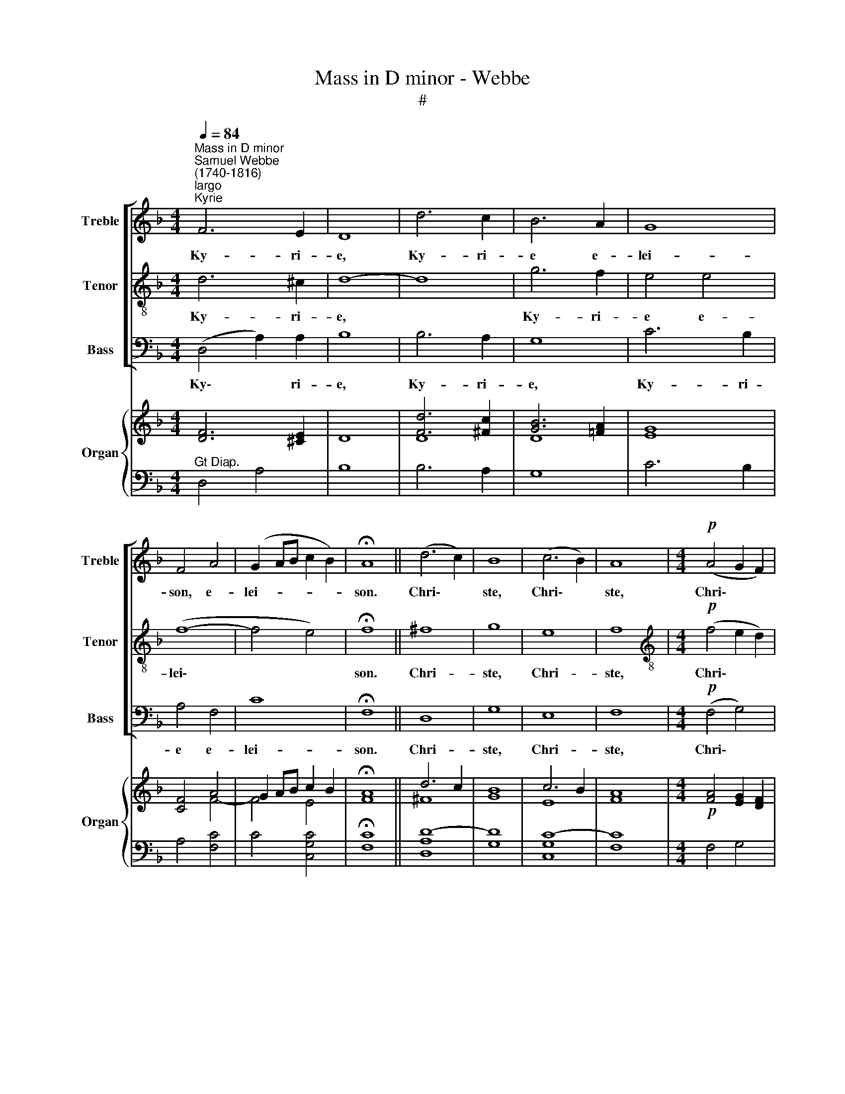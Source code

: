 X:1
T:Mass in D minor - Webbe
T:#
%%score [ 1 2 3 ] { ( 4 5 ) | ( 6 7 ) }
L:1/8
Q:1/4=84
M:4/4
K:F
V:1 treble nm="Treble" snm="Treble"
V:2 treble-8 nm="Tenor" snm="Tenor"
V:3 bass nm="Bass" snm="Bass"
V:4 treble nm="Organ" snm="Organ"
V:5 treble 
V:6 bass 
V:7 bass 
V:1
"^Mass in D minor""^Samuel Webbe\n(1740-1816)""^largo""^Kyrie" F6 E2 | D8 | d6 c2 | B6 A2 | G8 | %5
w: Ky- ri-|e,|Ky- ri-|e e-|lei-|
 F4 A4 | (G2 AB c2 B2) | !fermata!A8 || (d6 c2) | B8 | (c6 B2) | A8 |[M:4/4]!p! (A4 G2 F2) | %13
w: son, e-|lei- * * * *|son.|Chri\- *|ste,|Chri\- *|ste,|Chri\- * *|
 E4 A4 | (G4 F4) | !fermata!E8 ||!mf! F6 E2 | D8 | d6 c2 | B6 A2 | G8 | F4 A4 | (G2 AB c2 B2) | %23
w: te e-|lei\- *|son.|Ky- ri-|e,|Ky- ri-|e e-|lei-|son, e-|lei- * * * *|
 !fermata!A8 |][Q:1/4=108]"^moderato""^Gloria"[Q:1/4=108][Q:1/4=108][Q:1/4=108] z8 | z8 | %26
w: son.|||
 z4 (A2 G2) | F2 D2 G4- | G2 C2 F4- | F2 E2 D4 | ^C2 E2 (A4- | A4 G4- | G4) F4 | E8 | D8 || z4 d4 | %36
w: in *|ter- ra pax|* ho- mi\-|* ni- bus|bo- nae vo\-||* lun-|ta-|tis.|Lau-|
 (Td2 c2) (Tc2 B2) | A4 f2 f2 | (Tf2 e2) Te2 d2 | ^c4 c2 c2 | d6 ^c2 | d2 G2 A2 B2 | F4 TE4 | D8 || %44
w: da\- * mus *|te, be- ne-|di\- * ci- mus|te, a- do-|ra- mus|te, glo- ri- fi-|ca- mus|te.|
 (F2 G2) A2 B2 | c4 B2 A2 | B8 | A8 | G4 G4 | F4 F4 | B8- | B4 A2 A2 | (A8 | TG8 | F8 || z8 | z8 | %57
w: Gra\- * ti- as|a- gi- mus|ti-|bi|pro- pter|ma- gnam|glo\-|* ri- am|tu\-||am.|||
 z8 | z8 | z4 c2 B2 | A4 F4 | f4 =B2 B2 | c3 c !fermata!c4 || c4 c2 c2 | =B4 B4 | A6 =B2 | %66
w: ||De- us|Pa- ter,|Pa- ter o-|mni- po- tens.|Do- mi- ne|Fi- li|u- ni-|
 A3 ^G G4 | A8 | ^G4) A4 | (=B4 A4) | ^G8 || z8 | z8 | d4 d2 c2 | =B4 B4 | c4 c4 | A4 A4 | d4 ^c4 | %78
w: ge- ni- te,|Je\-|* su|Chri\- *|ste.|||Do- mi- ne|De- us,|A- gnus|De- i,|A- gnus|
 d2 G2 A2 B2 | (F4 TE4) | D8 || z8 | z8 | z8 | z2 ^c2 c2 c2 | d4 A4 | B6 B2 | B4 A4 | G8 | F8 || %90
w: De- i, Fi- lius|Pa\- *|tris.||||pec- ca- ta|mun- di,|mi- se-|re- re|no-|bis.|
 z8 | z8 | z8 | z2 ^c2 c2 c2 | d4 A4 | B3 B B4 | B2 (cB) A2 A2 | G4 G4 | F4 F4 || z4 A4 | %100
w: |||pec- ca- ta|mun- di,|su- sci- pe|de- pre\- * ca- ti-|o- nem|no- stram.|Qui|
 (D2 E2) F2 G2 | A4 A4 | z2 ^c2 c2 c2 | d4 A4 | B6 B2 | A4 (A2 G2) | (F4 TE4) | !fermata!D8 || %108
w: se\- * des ad|dex- tram,|ad dex- tram|Pa- tris,|mi- se-|re- re *|no\- *|bis.|
 d3 d d2 d2 | e4 f4 | B8 | A8 || z4 c4 | f4 (e2 d2) | (c4 T=B3) c | c8 || z4 (C2 ^C2) | %117
w: Quo- ni- am tu|so- lus|san-|ctus,|tu|so- lus *|Do\- * mi-|nus,|tu *|
 (D2 E2) F2 G2 | A3 A A4 | ^c4 c4 | d4 !fermata!^c4 || z4!f! ^c4 | d4 =c4 | B3 B B2 B2 | %124
w: so\- * lus al-|tis- si- mus,|Je- su|Chri- ste,|cum|san- cto|Spi- ri- tu in|
 B2 BA G2 F2 | E4 !fermata!E2 ^c2 | d2 ^c2 d2 e2 | f4 d4 | (d4 T^c4) | d16 |] %130
w: glo- ri- a De- i|Pa- tris, in|glo- ria De- i|Pa- tris.|A\- *|men.|
"^Credo""^moderato" F8 | E8 | z2 D2 F2 B2 | B4 A2 A2 | A4 G4 | G4 F2 F2 | (F4 E4) | F8 | z8 | %139
w: Pa-|trem|o- mni- po-|ten- tem, fa-|cto- rem|cae- li et|ter\- *|rae,||
 E2 E2 A4- | A4 G2 G2 | G3 F E4 | F4 B4 | A6 B2 | (F4 TE3) D | D8 || d2 d2 d2 e2 | f3 F F4 | %148
w: vi- si- bi\-|* li- um|o- mni- um|et in-|vi- si-|bi\- * li-|um.|Et in u- num|Do- mi- num|
 c4 c4 | A4 A4 | d4 d2 d2 | d4 c4 | (=B2 e4) d2 | c3 =B A4 | A2 A2 A2 A2 | A4 G4 | F2 F2 F2 FF | %157
w: Je- sum|Chri- stum,|Fi- li- um|De- i|u\- * ni-|ge- ni- tum,|et ex Pa- tre|na- tum|an- te o- mni- a|
 F3 E E4 | z8 | z8 | (B2 c2) d2 e2 | f3 A A4 | B4 A4 | G4 A2 A2 | B4 A4 | d4 c4 | =B2 B2 B2 B2 | %167
w: sae- cu- la.|||Lu\- * men de|lu- mi- ne,|De- um|ve- rum de|De- o|ve- ro.|Ge- ni- tum non|
 c4 c4 | _B2 B2 c2 B2 | A4 A4 | d4 ^c4 | d2 G2 A2 BB | F4 E4 | D8 || z8 | z8 | z4 z2!p! F2 | %177
w: fa- ctum,|con- sub- stan- ti-|a- lem|Pa- tri:|per quem o- mni- a|fa- cta|sunt.|||et|
 (F4 G4 | A4) A4 | (B2 A2) G2 F2 | F4 E4 | z8 | z4!f! d4 | B4 G2 G2 | c4 c2 c2 | A4 !fermata!F4 || %186
w: pro\- *|* pter|no\- * stram sa-|lu- tem||de-|scen- dit, de-|scen- dit de|cae- lis.|
 z8 | z8 | z8 | z8 | z4 c2 B2 | A4 F2 F2 | f4 =B4 | c3 c c2 _B2 | (A4 G4 | F2 B2) (c2 d2) | A4 G4 | %197
w: ||||ex Ma-|ri- a, Ma-|ri- a|Vir- gi- ne: et|ho- *|* * mo *|fa- ctus|
 !fermata!F8 ||"^Solo ad lib."[Q:1/4=64][Q:1/4=64] A3 A d2 D2 | D>D FD A2 AA | c>B Ad (d>B) G2 | %201
w: est.|Cru- ci- fi- xus|e- ti- am pro no- bis sub|Pon- ti- o Pi- la\- * to:|
 EAAG F>E !fermata!D2 ||"^a tempo" z2!f! D2 D2 D2 | E4 E4 | F4 F2 F2 | G4 G2 G2 | A4 A2 A2 | %207
w: pas- sus et se- pul- tus est.|Et re- sur-|re- xit|ter- ti- a|di- e, se-|cun- dum scri-|
 A2 G2 B2 A2 | (G2 f2) e2 d2 | ^c4 c4 | d4 ^c2 c2 | (d2 G2) A2 B2 | (F4 TE4) | D8 || z8 | z8 | %216
w: ptu- ras. Et a-|scen\- * dit in|cae- lum:|se- det ad|dex\- * te- ram|Pa\- *|tris.|||
 z4 z2 A2 | B3 A B2 c2 | A3 A !fermata!A4 | A6 G2 | B4 A4 | c4 B2 A2 | A3 G G4 | B6 B2 | A4 A4 | %225
w: ven-|tu- rus est cum|glo- ri- a,|ju- di-|ca- re|vi- vos et|mor- tu- os:|cu- jus|re- gni|
 z2 B2 A2 B2 | (F4 TE4) | !fermata!D8 || z4 F2 F2 | F3 F F4 | B4 B4 | B3 A A4 | z4 d4 | %233
w: non e- rit|fi\- *|nis.|Et in|Spi- ri- tum|san- ctum,|Do- mi- num|et|
 (=B2 cd c2 de | f4) =B2 B2 | c8 | c8 | z8 | z8 | z8 | z4 z2!f! G2 | A2 A2 A2 A2 | A4 A2 A2 | %243
w: vi\- * * * * *|* vi- fi-|can-|tem.||||ex|Pa- tre, Fi- li-|o- que pro-|
 (G6 F2) | E4 E2 E2 | F4 E2 E2 | F3 E E4 | A2 A2 A2 G2 | F4 E2!p! E2 | F4 E4- | E4 A2 G2 | F8 | %252
w: ce\- *|dit. Qui cum|Pa- tre et|Fi- li- o|si- mul a- do-|ra- tur et|con\- glo\-|* ri- fi-|ca-|
 E4!f! ^c2 c2 | d4 ^c4 | (d2 G2) A2 B2 | (F4 TE4) | D8 || z2 d2 d2 e2 | f4 F4 | c4 c2 c2 | %260
w: tur: qui lo-|cu- tus|est * per Pro-|phe\- *|tas.|Et u- nam|san- ctam,|san- ctam ca-|
 A3 A A2 A2 | d4 d4 | (d4 c4 | =B2) e2 e2 d2 | c3 =B A4 || z8 | z8 | z8 | z8 | z8 | z4 c2 B2 | %271
w: tho- li- cam et|a- po-|sto\- *|* li- cam Ec-|cle- si- am.||||||in re-|
 A2 c2 A2 F2 | f4 =B4 | c4 !fermata!c4 || z4 c2 _B2 | A2 A2 d2 c2 | B2 A2 G2 F2 | E4 F4 | %278
w: mis- si- o- nem|pec- ca-|to- rum.|Et ex-|pe- cto re- sur-|re- cti- o- nem|mor- tu-|
 F4 !fermata!E2 ^c2 | d4 ^c2 c2 | (d2 G2) (A2 B2) | (F4 TE3) D | !fermata!D8 ||[M:4/2] B16 | A16 |] %285
w: o- rum, et|vi- tam ven-|tu\- * ri *|sae\- * cu-|li.|A-|men.|
[M:4/4]"^Sanctus & Benedictus""^larghetto" D4 F4 | A4 =B4 | c8 | c8 | d4 d2 d2 | e4 e4 | f6 F2 | %292
w: San- ctus,|San- ctus,|San-|ctus,|Do- mi- nus|De- us|Sa- ba-|
 F8 || c4 c2 B2 | A4 A4 | B4 B2 A2 | G4 G4 | (A8 | d4) c2 c2 | B8 | A4 z2 A2 | d2 ^c2 z2 cc | %302
w: oth.|Ple- ni sunt|cae- li,|cae- li et|ter- ra|glo\-|* ri- a|tu-|a. Ho-|san- na in ex-|
 d2 ^c2 z2!f! d2 | dABA G2 B2 | z2 gf e2 ^c2 | z2 ^c2 d2 c2 | d4 d4 | (d4 T^c4) | d8 || %309
w: cel- sis, Ho-|san- na in ex- cel- sis,|in ex- cel- sis,|Ho- san- na|in ex-|cel\- *|sis.|
[M:3/2][Q:1/4=160] z12 | z12 | z12 |[M:3/2][Q:1/4=160][Q:1/4=160][Q:1/4=160][Q:1/4=160] z12 | z12 | %314
w: |||||
 z12 | z12 | z4 z4 z2!f![Q:1/4=108] A2 ||[M:4/4] d2 ^c2 z2 cc | d2 ^c2 z2!f! d2 | %319
w: ||Ho-|san- na in ex-|cel- sis, Ho-|
[M:4/4][Q:1/4=72][Q:1/4=72][Q:1/4=72][Q:1/4=72] dABA G2 B2 | z2 gf e2 ^c2 | z2 ^c2 d2 c2 | d4 d4 | %323
w: san- na in ex- cel- sis,|in ex- cel- sis,|Ho- san- na|in ex-|
 (d4 T^c4) | d8 |][Q:1/4=56]"^Agnus Dei""^largo"[Q:1/4=56][Q:1/4=56][Q:1/4=56] z8 | z8 | z8 | z8 | %329
w: cel\- *|sis.|||||
 z8 |"^Tutti" z4!p! A2 G2 | F4 (E2 FG) | (F4 TE4) | D8 || z8 | z8 | z8 | z8 | z8 | %339
w: |mi- se-|re- re * *|no\- *|bis.||||||
 z4!p!"^Tutti" A2 G2 | F4 (E2 FG) | (F4 TE4) | D8 ||"^Solo" z4!mf! A2 A2 | d4 D2 G2 | %345
w: mi- se-|re- re * *|no\- *|bis.|A- gnus|De- i, qui|
 E2 C2 (F2 GA) | (B2 c2) (d2 e2) | f4 F4 |"^Tutti" z4!p! A2 G2 | F4 (E2 FG) | (F4 TE4) | D8 |] %352
w: tol- lis pec\- * *|ca\- * ta *|mun- di,|do- na|no- bis * *|pa\- *|cem.|
V:2
 d6 ^c2 | d8- | d8 | g6 f2 | e4 e4 | (f8- | f4 e4) | !fermata!f8 || ^f8 | g8 | e8 | f8 | %12
w: Ky- ri-|e,||Ky- ri-|e e-|lei\-||son.|Chri-|ste,|Chri-|ste,|
[M:4/4][K:treble-8]!p! (f4 e2 d2) | ^c4 f4 | (e4 d4) | !fermata!^c8 ||!mf! d6 ^c2 | d8- | d8 | %19
w: Chri\- * *|ste e-|lei\- *|son.|Ky- ri-|e,||
 g6 f2 | e4 e4 | (f8- | f4 e4) | !fermata!f8 |] z8 | z8 | z4 ^c4 | d4 (=c2 B2) | A6 A2 | B2 B2 B4 | %30
w: Ky- ri-|e e-|lei\-||son.|||in|ter- ra *|pax ho-|mi- ni- bus|
 A6 ^c2 | (d6 ed | ^c2) A2 (d4- | d4 ^c4) | d8 || z8 | z8 | z8 | z8 | z4 a2 g2 | %40
w: bo- nae|vo\- * *|* lun- ta\-||tis.|||||a- do-|
 (Tg2 f2) (Tf2 e2) | d2 d2 d2 d2 | d4 T^c4 | d8 || z8 | (c2 d2) e2 f2 | g4 f2 e2 | f4 f4 | e4 e4 | %49
w: ra\- * mus *|te, glo- ri- fi-|ca- mus|te.||Gra\- * ti- as|a- gi- mus|ti- bi|pro- pter|
 f4 f4 | (f2 e2 f2 d2 | e4) f2 f2 | (f8 | Te8 | f8 || A4 A2 A2 | B4 B4 | c6 c2 | d4 d4 | e4 e4 | %60
w: ma- gnam|glo\- * * *|* ri- am|tu\-||am.|Do- mi- ne|De- us,|Rex cae-|le- stis,|De- us|
 f8- | f4 f2 f2 | e3 e !fermata!e4 || z8 | e4 e2 e2 | f2 e2 f2 d2 | e3 e e4 | c8 | %68
w: Pa\-|* ter o-|mni- po- tens.||Do- mi- ne|Fi- li u- ni-|ge- ni- te,|Je\-|
 =B2 cd) (c2 de) | (d4 c4) | =B8 || e4 e2 d2 | ^c4 c4 | d8- | d4 d4 | c4 e4 | f2 c2 f4- | f4 e4 | %78
w: * * * su * *|Chri\- *|ste.|Do- mi- ne|De- us,|A\-|* gnus,|A- gnus|De- i, A\-|* gnus|
 d2 d2 d2 d2 | (d4 T^c4) | d8 || z8 | z8 | z8 | z2 e2 e2 e2 | f4 f4 | d6 (ef) | g4 f4 | (f4 e4) | %89
w: De- i, Fi- lius|Pa\- *|tris.||||pec- ca- ta|mun- di,|mi- se\- *|re- re|no\- *|
 f8 || z8 | z8 | z8 | z2 e2 e2 e2 | f4 f4 | d3 d d4 | c2 e2 f2 f2 | f4 e4 | f4 f4 || z4 A4 | %100
w: bis.||||pec- ca- ta|mun- di,|su- sci- pe|de- pre- ca- ti-|o- nem|no- stram.|Qui|
 (d2 e2) f2 g2 | a4 a4 | z2 e2 e2 e2 | f4 f4 | d6 d2 | ^c4 (d2 e2) | (d4 T^c4) | !fermata!d8 || %108
w: se\- * des ad|dex- tram,|ad dex- tram|Pa- tris,|mi- se-|re- re *|no\- *|bis.|
 f3 f f2 f2 | g4 f4 | (f4 Te4) | f8 || z4 c4 | d4 (g2 f2) | (e4 Td3) e | e8 || z4 (c2 ^c2) | %117
w: Quo- ni- am tu|so- lus|san\- *|ctus,|tu|so- lus *|Do\- * mi-|nus,|tu *|
 (d2 e2) f2 g2 | a3 a a4 | a4 g4 | f4 !fermata!e4 || z4!f! e4 | ^f4 f4 | g3 g g2 d2 | g2 gf e2 d2 | %125
w: so\- * lus al-|tis- si- mus,|Je- su|Chri- ste,|cum|san- cto|Spi- ri- tu in|glo- ri- a De- i|
 ^c4 !fermata!c2 e2 | d2 e2 f2 ^c2 | d4 f4 | e8 | d16 |] d8 | ^c8 | d4 d2 d2 | =c4 c2 c2 | B4 B4 | %135
w: Pa- tris, in|glo- ria De- i|Pa- tris.|A-|men.|Pa-|trem|o- mni- po-|ten- tem, fa-|cto- rem|
 c4 c2 d2 | c8 | A8 | A2 A2 d4- | d4 c2 c2 | B6 B2 | A4 ^c2 A2 | (d6 ed | ^c4) d4 | (d4 T^c3) d | %145
w: cae- li et|ter-|rae,|vi- si- bi\-|* li- um|o- mni-|um et in-|vi\- * *|* si-|bi\- * li-|
 d8 || z8 | z8 | z8 | z8 | z8 | z8 | z8 | z8 | f2 f2 f2 f2 | f4 e4 | d2 d2 d2 dd | d3 ^c c4 | %158
w: um.|||||||||et ex Pa- tre|na- tum|an- te o- mni- a|sae- cu- la,.|
 d4 d2 e2 | f4 f4 | g4 g2 g2 | a3 f f4 | f4 f4 | f4 f2 f2 | f4 f4 | f4 f4 | f2 f2 g2 f2 | e4 e4 | %168
w: De- um de|De- o,|Lu- men de|lu- mi- ne,|De- um|ve- rum de|De- o|ve- ro.|Ge- ni- tum non|fa- ctum,|
 g2 g2 g2 g2 | f4 f4 | f4 e4 | d2 d2 d2 dd | d4 ^c4 | d8 || z8 | z8 | z4 z2!p! ^c2 | (d4 e4 | %178
w: con- sub- stan- ti-|a- lem|Pa- tri:|per quem o- mni- a|fa- cta|sunt.|||et|pro\- *|
 f4) f4 | (g2 f2) e2 d2 | d4 ^c4 | z8 | z8 | z4!f! g4 | e4 c2 e2 | f4 !fermata!f4 || z2 A2 A2 A2 | %187
w: * pter|no\- * stram sa-|lu- tem|||de-|scen- dit de|cae- lis.|Et in- car-|
 B3 B B2 B2 | c4 c2 c2 | d4 d4 | e6 e2 | f8- | f4 f4 | e3 e e2 e2 | (f4 e4 | f4) f4 | f4 e4 | %197
w: na- tus est de|Spi- ri- tu|san- cto|ex Ma-|ri\-|* a|Vir- gi- ne: et|ho\- *|* mo|fa- ctus|
 !fermata!f8 || z8 | z8 | z8 | z8 || z2!f! d2 d2 d2 | d4 ^c4 | d4 d2 d2 | e4 e2 e2 | f4 f2 f2 | %207
w: est.|||||Et re- sur-|re- xit|ter- ti- a|di- e, se-|cun- dum scri-|
 d2 d2 d2 d2 | d4 d2 d2 | e4 e4 | f4 e2 e2 | d4 d2 d2 | (d4 T^c4) | d8 || z4 f4 | f3 (e/d/) c2 B2 | %216
w: ptu- ras. Et a-|scen- dit in|cae- lum:|se- det ad|dex- te- ram|Pa\- *|tris.|Et|i- te\- * rum ven-|
 A3 G F2 f2 | d3 c d2 e2 | f3 f !fermata!f4 | f6 e2 | g4 f4 | f4 f2 f2 | f3 e e4 | g6 g2 | f4 d4 | %225
w: tu- rus est, ven-|tu- rus est cum|glo- ri- a,|ju- di-|ca- re|vi- vos et|mor- tu- os:|cu- jus|re- gni|
 z2 d2 d2 d2 | (d4 T^c4) | !fermata!d8 || z4 d2 d2 | f3 c c4 | d4 e4 | f3 f f4 | z4 f4 | (d4 e4 | %234
w: non e- rit|fi\- *|nis.|Et in|Spi- ri- tum|san- ctum,|Do- mi- num|et|vi\- *|
 d4) g2 f2 | e8 | c8 |!f! d6 d2 | e4 e4 | f6 f2 | g4 e2 e2 | f2 f2 f2 f2 | f4 f2 f2 | (e6 d2) | %244
w: * vi- fi-|can-|tem.|Qui ex|Pa- tre,|Fi- li-|o- que, ex|Pa- tre, Fi- li-|o- que pro-|ce\- *|
 ^c4 c2 c2 | d4 ^c2 c2 | d3 ^c c4 | f2 f2 f2 e2 | d4 ^c2!p! c2 | d4 ^c4- | c4 f2 e2 | d8 | %252
w: dit. Qui cum|Pa- tre et|Fi- li- o|si- mul a- do-|ra- tur et|con\- glo\-|* ri- fi-|ca-|
 ^c4!f! e2 e2 | f4 e4 | d4 d2 d2 | (d4 T^c4) | d8 || z8 | z8 | z8 | z8 | z8 | z8 | z8 | z8 || %265
w: tur: qui lo-|cu- tus|est per Pro-|phe\- *|tas.|||||||||
 z4 A4 | A3 A A4 | B4 B2 B2 | c8 | d8 | e2 e2 e2 e2 | f8- | f2 F2 F2 f2 | e4 !fermata!e4 || %274
w: Con-|fi- te- or|u- nam ba-|pti-|sma|in re- mis- si-|o\-|* nem pec- ca-|to- rum.|
 z4 e2 e2 | f2 f2 ^f2 f2 | g2 =f2 e2 d2 | ^c4 d4 | d4 !fermata!^c2 e2 | f4 e2 e2 | d4 d4 | %281
w: Et ex-|pe- cto re- sur-|re- cti- o- nem|mor- tu-|o- rum, et|vi- tam ven-|tu- ri|
 (d4 T^c3) d | !fermata!d8 ||[M:4/2] (d8 g8- | g4 ^f2 e2) f8 |][M:4/4][K:treble-8] d4 d4 | f4 f4 | %287
w: sae\- * cu-|li.|A\- *|* * * men.|San- ctus,|San- ctus,|
 e8 | e8 | d4 d2 f2 | g4 g4 | a6 f2 | f8 || z8 | f4 f2 _e2 | d4 g2 f2 | =e4 e4 | f8- | f4 f2 f2 | %299
w: San-|ctus,|Do- mi- nus|De- us|Sa- ba-|oth.||Ple- ni sunt|cae- li et|ter- ra|glo\-|* ri- a|
 (f4 Te4) | f4 z2 f2 | f2 e2 z2 ee | f2 e2 z4 | z4 z2!f! g2 | gded ^c2 A2 | z2 e2 f2 e2 | d4 e4 | %307
w: tu\- *|a. Ho-|san- na in ex-|cel- sis,|Ho-|san- na in ex- cel- sis,|Ho- san- na|in ex-|
 (f4 Te4) | d8 ||[M:3/2] z12 | z4!p! c4 f4 | f4 e8 |[M:3/2][K:treble-8] f8 (f2 _e2) | d4 d4 c4 | %314
w: cel\- *|sis.||Be- ne-|di- ctus|be- ne\- *|di- ctus qui|
 d4 d4 d4 | d6 d2 Te4 | f3 f f4 z2!f! f2 ||[M:4/4] f2 e2 z2 ee | f2 e2 z4 | %319
w: ve- nit in|no- mi- ne|Do- mi- ni. Ho-|san- na in ex-|cel- sis,|
[M:4/4][K:treble-8] z4 z2!f! g2 | gded ^c2 A2 | z2 e2 f2 e2 | d4 e4 | (f4 Te4) | d8 |] z8 | z8 | %327
w: Ho-|san- na in ex- cel- sis,|Ho- san- na|in ex-|cel\- *|sis.|||
 z8 | z8 | z8 |"^Tutti" z4!p! f2 e2 | d4 d4 | (d4 ^c4) | d8 ||"^Solo" z4!mf! =c2 c2 | f4 d2 g2 | %336
w: |||mi- se-|re- re|no\- *|bis.|A- gnus|De- i, qui|
 e2 c2 f4 | f4 e4 | f4 f4 | z4!p!"^Tutti" f2 e2 | d4 d4 | (d4 T^c4) | d8 || z8 | z8 | z8 | z8 | %347
w: tol- lis pec-|ca- ta|mun- di,|mi- se-|re- re|no\- *|bis.|||||
 z8 |"^Tutti" z4!p! f2 e2 | d4 d4 | (d4 T^c4) | d8 |] %352
w: |do- na|no- bis|pa\- *|cem.|
V:3
 (D,4 A,2) A,2 | B,8 | B,6 A,2 | G,8 | C6 B,2 | A,4 F,4 | C8 | !fermata!F,8 || D,8 | G,8 | E,8 | %11
w: Ky\- * ri-|e,|Ky- ri-|e,|Ky- ri-|e e-|lei-|son.|Chri-|ste,|Chri-|
 F,8 |[M:4/4]!p! (F,4 G,4) | A,4 A,4 | A,8 | !fermata!A,,8 ||!mf! (D,4 A,2) A,2 | B,8 | B,6 A,2 | %19
w: ste,|Chri\- *|ste e-|lei-|son.|Ky\- * ri-|e,|Ky- ri-|
 G,8 | C6 B,2 | A,4 F,4 | C8 | !fermata!F,8 |] z4 D,2 C,2 | B,,4 B,,4 | A,,4 A,,4 | D,4 E,4 | %28
w: e,|Ky- ri-|e e-|lei-|son.|Et in|ter- ra|pax, in|ter- ra|
 F,6 F,2 | G,2 G,2 G,4 | A,6 A,2 | B,8 | A,8 | [A,,A,]8 | D,8 || z4 D,4 | E,4 E,4 | F,4 F,2 F,2 | %38
w: pax ho-|mi- ni- bus|bo- nae|vo-|lun-|ta-|tis.|Lau-|da- mus|te, be- ne-|
 G,4 G,2 G,2 | A,4 A,2 A,2 | D4 A,4 | B,2 B,2 A,2 G,2 | A,4 A,4 | D,8 || z8 | z8 | z8 | %47
w: di- ci- mus|te, a- do-|ra- mus|te, glo- ri- fi-|ca- mus|te.||||
 (F,2 G,2 A,2 B,2 | C4) C4 | (D2 C2) (B,2 A,2) | G,8- | G,4 F,2 F,2 | (C8 | C,8 | F,8 || %55
w: pro\- * * *|* pter|ma\- * gnam *|glo\-|* ri- am|tu\-||am.|
 F,4 F,2 F,2 | G,4 G,4 | A,6 A,2 | B,4 B,4 | C4 C4 | F,4 A,4 | D,4 D,2 D,2 | C,3 C, !fermata!C,4 || %63
w: Do- mi- ne|De- us,|Rex cae-|le- stis,|De- us|Pa- ter,|Pa- ter o-|mni- po- tens.|
 z8 | z8 | z8 | z8 | A,,2 =B,,2 C,2 D,2 | E,4) E,4 | E,8 | E,8 || z8 | A,4 A,2 G,2 | ^F,4 F,4 | %74
w: ||||Je\- * * *|* su|Chri-|ste.||Do- mi- ne|De- us,|
 G,4 G,2 =F,2 | E,2 E,2 C,2 C,2 | F,4 F,4 | D,4 A,4 | B,2 B,2 A,2 G,2 | A,8 | D,8 || z4 A,4 | %82
w: Do- mi- ne|De- us, A- gnus|De- i,|A- gnus|De- i, Fi- lius|Pa-|tris.|Qui|
 (D,2 E,2) F,2 G,2 | A,4 A,4 | z2 A,2 A,2 A,2 | D4 D4 | z4 G,2 F,2 | E,4 F,4 | C,8 | F,8 || %90
w: tol\- * lis pec-|ca- ta,|pec- ca- ta|mun- di,|mi- se-|re- re|no-|bis.|
 z4 A,4 | (D,2 E,2) F,2 G,2 | A,4 A,4 | z2 A,2 A,2 A,2 | D4 D4 | z4 G,2 G,F, | E,2 C,2 F,2 D,2 | %97
w: Qui|tol\- * lis pec-|ca- ta,|pec- ca- ta|mun- di,|su- sci- pe|de- pre- ca- ti-|
 B,,4 C,4 | F,4 F,4 || z4 A,4 | (D,2 E,2) F,2 G,2 | A,4 A,4 | z2 A,2 A,2 A,2 | D4 D4 | z4 G,2 G,2 | %105
w: o- nem|no- stram.|Qui|se\- * des ad|dex- tram,|ad dex- tram|Pa- tris,|mi- se-|
 G,4 (F,2 G,2) | A,8 | !fermata!D,8 || B,,3 B,, B,,2 B,2 | B,4 A,4 | G,8 | F,8 || z4 E,4 | %113
w: re- re *|no-|bis.|Quo- ni- am tu|so- lus|san-|ctus,|tu|
 D,4 (E,2 F,2) | G,6 G,2 | C,8 || z4 (C,2 ^C,2) | (D,2 E,2) F,2 G,2 | A,3 A, A,4 | A,4 A,4 | %120
w: so- lus *|Do- mi-|nus,|tu *|so\- * lus al-|tis- si- mus,|Je- su|
 A,4 !fermata!A,,4 || z4!f! A,4 | D,4 D,4 | G,3 G, G,2 G,2 | G,2 G,G, G,2 G,2 | %125
w: Chri- ste,|cum|san- cto|Spi- ri- tu in|glo- ri- a De- i|
 A,4 !fermata!A,,2 A,2 | F,2 E,2 D,2 A,2 | D4 D,4 | A,8 | D,16 |] D8 | A,8 | B,4 B,2 B,2 | %133
w: Pa- tris, in|glo- ria De- i|Pa- tris.|A-|men.|Pa-|trem|o- mni- po-|
 F,4 F,2 F,2 | G,4 G,4 | A,4 A,2 B,2 | (C4 C,4) | F,8 | z8 | z8 | z8 | z8 | D,2 D,2 G,4- | %143
w: ten- tem, fa-|cto- rem|cae- li et|ter\- *|rae,|||||et in- vi\-|
 G,4 (F,2 G,2) | A,6 A,2 | D,8 || z8 | z8 | z8 | z8 | z8 | z8 | z8 | z8 | %154
w: * si\- *|bi- li-|um.|||||||||
 F,2 (F,E,) (F,G,) (A,B,) | C4 C,4 | D,2 (D,^C,) (D,E,)F,G, | A,3 A,, A,,4 | B,4 B,2 B,2 | %159
w: et ex * Pa\- * tre *|na- tum|an- te * o\- * mni- a|sae- cu- la,.|De- um de|
 A,4 A,4 | G,4 G,2 G,2 | F,3 F, F,4 | D4 C4 | B,4 C2 C2 | D4 C4 | B,4 A,4 | G,2 G,2 G,2 G,2 | %167
w: De- o,|Lu- men de|lu- mi- ne,|De- um|ve- rum de|De- o|ve- ro.|Ge- ni- tum non|
 C4 C,4 | E,2 E,2 E,2 E,2 | F,4 F,4 | D,4 A,4 | B,2 B,2 A,2 G,G, | A,4 A,4 | D,8 || %174
w: fa- ctum,|con- sub- stan- ti-|a- lem|Pa- tri:|per quem o- mni- a|fa- cta|sunt.|
 z4!p! (D,2 C,2) | B,,2 B,,2 B,,4 | A,,3 A,, A,,2 A,,2 | A,,8- | A,,4 A,,4 | A,,4 A,,2 A,,2 | %180
w: Qui *|pro- pter nos|ho- mi- nes et|pro\-|* pter|no- stram sal-|
 A,,4 A,,4 | z4!f! A,4 | F,4 D,2 D,2 | G,4 G,4 | z4 C,4 | F,4 !fermata!F,4 || z2 F,2 F,2 F,2 | %187
w: lu- tem|de-|scen- dit de|cae- lis,|de|cae- lis.|Et in- car-|
 G,3 G, G,2 G,2 | A,4 A,2 A,2 | B,4 B,4 | C6 C2 | F,4 A,2 A,2 | D,4 D,4 | C,3 C, C,2 C,2 | %194
w: na- tus est de|Spi- ri- tu|san- cto|ex Ma-|ri- a, Ma-|ri- a|Vir- gi- ne: et|
 (F,4 C4 | D4) (C2 B,2) | C4 C4 | !fermata!F,8 || z8 | z8 | z8 | z8 || z2!f! D,2 D,2 D,2 | %203
w: ho\- *|* mo *|fa- ctus|est.|||||Et re- sur-|
 A,4 A,4 | D,4 D,2 D,2 | C,4 C,2 C,2 | F,4 F,2 F,2 | B,2 B,2 B,2 B,2 | B,4 B,2 B,2 | A,4 A,4 | %210
w: re- xit|ter- ti- a|di- e, se-|cun- dum scri-|ptu- ras. Et a-|scen- dit in|cae- lum:|
 D4 A,2 A,2 | B,4 A,2 G,2 | A,8 | D,8 || z8 | z8 | z8 | z4 z2 C2 | F,3 F, !fermata!F,4 | z8 | z8 | %221
w: se- det ad|dex- te- ram|Pa-|tris.||||cum|glo- ri- a,|||
 A,4 G,2 F,2 | C3 C, C,4 | z4 ^C,2 C,2 | D,4 F,4 | z2 G,2 F,2 G,2 | A,8 | !fermata!D,8 || %228
w: vi- vos et|mor- tu- os:|cu- jus|re- gni|non e- rit|fi-|nis.|
 z4 B,2 B,2 | A,3 A, A,4 | G,4 G,4 | F,3 F, F,4 | z4 D,4 | G,8- | G,4 G,2 G,2 | C8 | C,8 | z8 | %238
w: Et in|Spi- ri- tum|san- ctum,|Do- mi- num|et|vi\-|* vi- fi-|can-|tem.||
 z8 | z8 | z4 z2!f! C,2 | F,2 F,2 F,2 F,2 | D,4 D,2 D,2 | G,8 | A,4 A,2 A,2 | A,8- | A,8 | A,8 | %248
w: ||ex|Pa- tre, Fi- li-|o- que pro-|ce-|dit. Qui cum|Pa\-|||
 A,4 A,,2!p! A,,2 | A,,8- | A,,8 | A,,6 A,,2 | A,,4!f! A,2 A,2 | D4 A,4 | B,4 A,2 G,2 | A,8 | %256
w: * tre et|Fi\-||* li-|o: qui lo-|cu- tus|est per Pro-|phe-|
 D,8 || z8 | z8 | z8 | z8 | z8 | z8 | z8 | z8 || z4 F,4 | F,3 F, F,4 | G,4 G,2 G,2 | A,8 | B,8 | %270
w: tas.|||||||||Con-|fi- te- or|u- nam ba-|pti-|sma|
 C2 C2 C2 C2 | F,4 A,4 | D,4 D,4 | C,4 !fermata!C,4 || z4 C,2 C,2 | F,2 F,2 D,2 D,2 | %276
w: in re- mis- si-|o- nem|pec- ca-|to- rum.|Et ex-|pe- cto re- sur-|
 G,2 G,2 G,2 ^G,2 | A,4 ^G,4 | A,4 A,2 A,2 | D4 A,2 A,2 | B,4 (A,2 G,2) | A,6 A,2 | !fermata!D,8 || %283
w: re- cti- o- nem|mor- tu-|o- rum, et|vi- tam ven-|tu- ri *|sae- cu-|li.|
[M:4/2] G,16 | D,16 |][M:4/4] D,4 D,4 | D,4 D,4 | C,8 | C,8 | B,,4 B,2 B,2 | G,4 G,4 | F,6 F,2 | %292
w: A-|men.|San- ctus,|San- ctus,|San-|ctus,|Do- mi- nus|De- us|Sa- ba-|
 F,8 || A,4 A,2 G,2 | F,4 F,4 | B,4 B,,2 B,,2 | C,4 C,4 | (F,2 A,2 D2 C2 | B,4) A,2 A,2 | G,8 | %300
w: oth.|Ple- ni sunt|cae- li,|cae- li et|ter- ra|glo\- * * *|* ri- a|tu-|
 F,4 z2 F,2 | D,2 A,2 z2 A,A, | D2 A,2 z4 | z8 | z8 | z2!f! A,2 D2 A,2 | B,4 G,4 | A,8 | D,8 || %309
w: a. Ho-|san- na in ex-|cel- sis,|||Ho- san- na|in ex-|cel-|sis.|
[M:3/2] z4!p! F,4 B,4 | B,4 A,8 | z4 G,4 (C2 B,2) |[M:3/2] A,4 A,4 A,2 A,2 | B,4 B,4 A,4 | %314
w: Be- ne-|di- ctus,|be- ne\- *|di- ctus, be- ne-|di- ctus qui|
 B,4 B,4 B,4 | B,6 B,2 B,4 | A,3 A, A,4 z2!f! F,2 ||[M:4/4] D,2 A,2 z2 A,A, | D2 A,2 z4 | %319
w: ve- nit in|no- mi- ne|Do- mi- ni. Ho-|san- na in ex-|cel- sis,|
[M:4/4] z8 | z8 | z2!f! A,2 D2 A,2 | B,4 G,4 | A,8 | D,8 |]"^Solo" z4 A,2 A,2 | D4 D,2 G,2 | %327
w: ||Ho- san- na|in ex-|cel-|sis.|A- gnus|De- i, qui|
 E,2 C,2 (F,2 G,A,) | B,4 (G,2 A,B,) | A,4 A,4 |"^Tutti"!p! D,6 D,2 | B,4 G,4 | A,8 | D,8 || z8 | %335
w: tol- lis pec\- * *|ca- ta * *|mun- di,|mi- se-|re- re|no-|bis.||
 z8 | z8 | z8 | z8 |!p!"^Tutti" D,6 D,2 | B,4 G,4 | A,8 | D,8 || z8 | z8 | z8 | z8 | z8 | %348
w: ||||mi- se-|re- re|no-|bis.||||||
"^Tutti"!p! D,6 D,2 | B,4 G,4 | A,8 | D,8 |] %352
w: do- na|no- bis|pa-|cem.|
V:4
 [DF]6 [^CE]2 | D8 | [Fd]6 [^Fc]2 | [GB]6 [=FA]2 | [EG]8 | [CF]4 A4 | G2 AB c2 B2 | %7
 !fermata![FA]8 || d6 c2 | [GB]8 | c6 B2 | [FA]8 |[M:4/4]!p! [FA]4 [EG]2 [DF]2 | [^CE]4 [FA]4 | %14
 [EG]4 [DF]4 | !fermata![^CE]8 ||!mf! [DF]6 [^CE]2 | D8 | [Fd]6 [^Fc]2 | [GB]6 [=FA]2 | [EG]8 | %21
 [CF]4 A4 | G2 AB c2 B2 | !fermata![FA]8 |]"^moderato""^Gt Diap.\n& Prin." [F,A,D]4 z4 | z8 | %26
 z4 A2 G2 | F4 G4- | G2 C2 [Fd]4- | F2 E2 D4 | ^C2 E2 A4- | A4 G4- | [^CG]4 [DF]4- | [DE]4 [^CE]4 | %34
 D8 || z4 d4 | (d2 c2) (c2 B2) | [CFA]4 f2 f2 | (f2 e2) (e2 d2) | [EA^c]4 c4 | d6 ^c2 | %41
 d2 (G2 A2 B2) |[I:staff +1] A,6 G,2 |[I:staff -1] D8 || (F2 G2 A2 B2) | c4 [EB]2 [FA]2 | B8 | A8 | %48
 [EG]4 [EG]4 | F4 F4- | F2 E2 F2 D2 | E4 F4 | [FA]8 | [EG]8 | F8 || z8 | z8 | z8 | z8 | z4 c2 B2 | %60
 [FA]4 F4 | [FAf]4 =B2 B2 | c3 c !fermata!c4 || [EAc]4 c2 c2 | [^G=B]4 [GB]4 | A6 =B2 | %66
 (A3 ^G) G4 | [CA]8 | ^G4 A4 | [D=B]4 [CA]4 | [=B,^G]8 || E4 (E2 D2) | ^C4 C4 | [DAd]4 d2 c2 | %74
 [DG=B]4 [DGB]4 | [CGc]4 [EGc]4 | A4 [FA]4 | [Fd]4 [E^c]4 | d2 G2 A2 B2 | [DF]4 T[^CE]4 | D8 || %81
 z8 | z8 | z8 | A2 [EA^c]2 [EAc]2 [EAc]2 | [FAd]4 [FA]4 | B8- | [GB]4 [FA]4- | [FG]4 [EG]4 | F8 || %90
 [^CEA]4 z4 | z8 | z8 | [EA^c]2 [EAc]2 [EAc]2 [EAc]2 | [FAd]4 [FA]4 | B3 B [DGB]4 | %96
 [CGB]2 cB [FA]2 [FA]2- | [DFG]4 [EG]4 | F4 F4 || [^CEA]4 A4 | D2 E2 F2 G2 | A4 A4 | %102
 [EGA^c]2 [EGAc]2 [EGAc]2 [EGAc]2 | [FAd]4 [FA]4 | [DB]6 [DB]2 | ([^CA]4 [DA]2 [EG]2) | %106
 ([DF]4 [^CE]4 | !fermata!D8) || d3 d d2 d2 | [Gce]4 [cf]4 | B8 | [CFA]8 || [CGc]4 [Gc]4 | %113
 f4 [Gce]2 [FAd]2 | ([EGc]4 [DF=B]3 [Ec]) | [Ec]8 || C4 (C2 ^C2) | (D2 E2 F2 G2) | A3 A A4 | %119
 [EA^c]4 [EGc]4 | [Fd]4 !fermata![EA^c]4 ||"^Full Org." [EA^c]4!f! [EGAc]4 | [^FAd]4 [DFA=c]4 | %123
 B3 B B2 B2 | [DGB]2 ([GB][FA] [EG]2 [DF]2) | [^CE]4 !fermata![CE]2 [EA^c]2 | %126
 [DAd]2 [EG^c]2 [Fd]2 [Ace]2 | [Adf]4 [FAd]4 | [EAd]4 T[G^c]4 | [DFAd]16 |]"^moderato" [DF]8 | %131
 [^CE]8 | D2 D2 F2 B2 | [=CFB]4 A2 A2 | A4 G4 | [CG]4 F4- | F4 E4 | F8 | z8 | E2 E2 A4- | A4 G4 | %141
 G3 F E4 | F4 B4 | A6 B2 | F4 [^CE]3 D | D8 || [Fd]2 [Fd]2 [Fd]2 [Ge]2 | ([Ff]3 F) F4 | c4 c4 | %149
 A4 A4 | d4 d2 d2 | d4 c4 | =B2 e4 d2 | [EAc]3 [D=B] [CA]4 | A2 A2 [CFA]2 [FA]2 | [FA]4 [EG]4 | %156
 F2 F2 F2 [DF]2 | [DF]3 [^CE] [CE]4 | D4 (D2 E2) | F4 F4 | (B2 c2 d2 e2) | ([Af]3 [FA]) [FA]4 | %162
 B4 A4 | G4 A2 A2 | B4 A4 | d4 c4 | =B2 B2 [DB]4 | [Ec]4 [Ec]4 | _B2 (B2 c2 B2) | A4 A4 | %170
 ([FAd]4 [EA^c]4) | (d2 G2 [FA]2 [GB]2) | ([DF]4 [^CE]4 | D8) || z8 | z8 | z4 z2!p! [^CE]2 | %177
 [DF]4 [EG]4 | [FA]4 [FA]4 | [GB]2 [FA]2 [EG]2 [DF]2 | [DF]4 [^CE]4 | z8 | z4 [DFAd]4 | %183
 [DGB]4 [B,DG]4 | [CEGc]4 c2 c2 | [CFA]4 !fermata![A,CF]4 || x8 | x8 | x8 | x8 | z4 (c2 B2) | %191
 [FA]4 F2 F2 | ([FAf]4 [F=B]4) | c3 c c2 _B2 | ([FA]4 [EG]4) | (F2 B2 c2 d2 | [FA]4 [EG]4 | %197
 !fermata![A,F]8 ||!p!"^Slower, with the voice" A3 A [DFd]2 D2 | D>D FD A2 AA | c>B Ad d>B G2 | %201
 EAAG !fermata![A,DF]>[G,=CE] !fermata![F,D]2 || %202
!f! [D,F,A,D]2 [D,F,A,D]2 [D,F,A,D]2 [D,F,-A,-D-]2 | [DE]4 [^CE]4 | [DF]4 F2 F2 | [EG]4 G2 G2 | %206
 [FA]4 A2 A2 | A2 G2 B2 A2 | G2 f2 e2 d2 | [EA^c]4 [EAc]4 | [FAd]4 ^c2 c2 | d2 G2 A2 B2 | %212
 [DF]4 [^CE]4 | D8 || [A,=CF]4 F4 | F3 E/D/ C2 B,2) | z4 z2 [FA]2 | [DB]3 [CA] [DB]2 [Ec]2 | %218
 A3 A !fermata![CFA]4 | [FA]6 [EG]2 | [GB]4 [FA]4 | [CFc]4 B2 A2 | [FA]3 [EG] [CEG]4 | %223
 [GB]6 [GB]2 | [FA]4 [DA]4 | B2 B2 A2 B2 | ([DF]4 T[^CE]4 | !fermata!D8) || z4 F2 F2 | F3 F F4 | %230
 [DB]4 [EB]4 | B3 A [CFA]4 | [FAd]4 [Fd]4 | (=B2 cd) (c2 de) | [Gf]4 =B2 B2 | [Ec]8 | [EGc]8 | %237
 D6 D2 | E4 E4 | F6 F2 | G4 E2 [CEG]2 | [CFA]2 [CFA]2 [CFA]2 [CFA]2 | [DFA]4 A2 A2 | %243
 [B,EG]6 [DF]2 | [^CE]4 [CE]2 [CE]2 | [DF]4 [^CE]2 [CE]2 | ([DF]3 [^CE]) [CE]4 | %247
 [FA]2 [FA]2 ([FA]2 [EG]2) | ([DF]4 [^CE]2)!p! [CE]2 | ([DF]4 [^CE]4- | [CE]4 ([FA]2 [EG]2) | %251
 [DF]8 | [^CE]4!f! ^c2 c2 | [FAd]4 [EA^c]4) | [Gd]2 G2 A2 B2 | ([DF]4 [^CE]4 | D8) || %257
 [Fd]2 [Fd]2 [Fd]2 [Ge]2 | ([Ff]3 F) F4 | c4 c2 c2 | A3 A A2 A2 | d4 [Fd]4 | [E=Bd]4 [Ec]4 | %263
 =B2 e2 e2 d2 | ([EAc]3 [D=B] [CA]4) || A,4 A,4 | A,3 A, A,4 | B,4 B,2 B,2 | C8 | D8 | %270
 E2 E2 c2 B2 | A2 c2 A2 F2 | [FAf]4 [F=B]4 | [Ec]4 !fermata![Ec]4 || [CEGc]4 c2 _B2 | %275
 [CFA]2 [FA]2 d2 c2 | ([GB]2 [=FA]2 [EG]2 [DF]2) | ([^CE]4 [DF]4) | %278
 ([DF]4 !fermata![^CE]2) [EA^c]2 | [FAd]4 ^c2 c2 | [Gd]2 G2 A2 B2 | ([DF]4 [^CE]3 D) | %282
 !fermata!D8 ||[M:4/2] B16 | A16 |][M:4/4]"^larghetto" [F,A,D]4 [A,DF]4 | [DFA]4 [D-F-G-=B]4 | %287
 [EGc]8 | [EGc]8 | [F_Bd]4 d2 d2 | [GBe]4 [GBce]4 | [Acf]6 [A,CF]2 | [A,CF]8 || %293
 [CFc]4 [Fc]2 [EB]2 | [CFA]4 [FA]4- | [DFB]4 [GB]2 [FA]2 | [EG]4 [CEG]4 | [CFA]4 [FA]4- | %298
 [FBd]4 c4 | B8 | [CFA]4 z2 [CFA]2 | [FAd]2 [EA^c]2 z2 cc | [FAd]2 [EA^c]2 z2!f! d2 | dABA G2 B2 | %304
 z2 gf [Ae]2 [A^c]2 | z2 [EA^c]2 [FAd]2 [EGc]2 | [DFd]4 [EBd]4 | [FAd]4 T[G^c]4 | [Fd]8 || %309
[M:3/2] z12 | z4 C4 F4 | F4 E8 |[M:3/2] F8 F2 _E2 | [B,D]4 [B,D]4 [A,C]4 | [B,D]4 [B,D]4 [B,D]4 | %315
 D6 D2 E4 | F3 F F4 z2 [CFA]2 ||[M:4/4] [FAd]2 [EA^c]2 z2 cc | [FAd]2 [EA^c]2 z2!f! d2 | %319
[M:4/4] dABA G2 B2 | z2 gf [Ae]2 [A^c]2 | z2 [EA^c]2 [FAd]2 [EGc]2 | [DFd]4 [EBd]4 | %323
 [FAd]4 T[G^c]4 | [Fd]8 |]"^largo" z8 | z8 | z8 | z8 | z8 | z4!p! ([FA]2 [EG]2) | F4 (E2 FG) | %332
 [DF]4 [^CE]4 | [F,D]8 || C4 C2 C2 | F4 (D2 G2) | (E2 C2) F4- | F4 E4 | F4 F4 | z4 [FA]2 [EG]2 | %340
 F4 E2 FG | F4 [^CE]4 | [F,D]8 || A4 A2 A2 | d4 (D2 G2) | (E2 C2) (F2 GA) | (B2 c2 d2 e2) | %347
 [Af]4 F4 |"^Tutti" z4!p! [FA]2 [EG]2 | F4 (E2 FG) | (F4 T[^CE]4) | [F,D]8 |] %352
V:5
 x8 | x8 | D8 | D8 | x8 | x4 F4- | F4 E4 | x8 || ^F8 | x8 | E8 | x8 |[M:4/4] x8 | x8 | x8 | x8 || %16
 x8 | x8 | D8 | D8 | x8 | x4 F4- | F4 E4 | x8 |] x8 | x8 | x4 ^C4 | D4 =C2 B,2 | x8 | x8 | x8 | %31
[I:staff +1] D6 ED |[I:staff -1] x8 |[I:staff +1] A,6 G,2 |[I:staff -1] x8 || x8 | x8 | x4 A4 | %38
 B4 [EB]4 | x4 A2 G2 | G2 F2 F2 E2 | D4 D4- | [DF]4 [^CE]4 | x8 || x8 | C2 D2 x4 | G4 F2 E2 | %47
 F4 F4 | x8 | F2 E2 D2 C2 | B8- | B4 A2 A2 |[I:staff +1] C8- | C4 B,4 |[I:staff -1] x8 || x8 | x8 | %57
 x8 | x8 | x8 | x8 | x4 F4 | E4 E4 || x4 A4 | x8 | x8 | x8 | x8 | =B,2 CD C2 DE | %69
[I:staff +1] ^G,4 A,4 |[I:staff -1] x8 || x8 | x8 | x4 [DA]4 | x8 | x8 | F2 C2 x4 | x8 | D4 D4 | %79
[I:staff +1] A,6 G,2 |[I:staff -1] x8 || x8 | x8 | x8 | x8 | x8 | D6 EF | x8 |[I:staff +1] C6 B,2 | %89
[I:staff -1] x8 || x8 | x8 | x8 | x8 | x8 | D4 x4 | x2 E2 x4 | x4 C2 B,2 | A,8 || x8 | x8 | x8 | %102
 x2[I:staff +1] A,2 A,2 A,2 | D4 D4 |[I:staff -1] x8 | x8 |[I:staff +1] A,6 G,2 |[I:staff -1] x8 || %108
 [DFB]4 [FB]4 | x4 F4- | F4 E4 | x8 || x8 | A2 =B2 x4 | x8 | x8 || x8 | x8 | x8 | %119
[I:staff +1] A,4 A,4 |[I:staff -1] x8 || x8 | x8 | [DG]4 [DG]4 | x8 | x8 | x8 | x8 | x8 | x8 x8 |] %130
 x8 | x8 | x4 D4 | x4 [CF]4 | [B,D]8 | x4 C2 D2 | C8- | [A,C]8 | x8 | x8 | x8 | A,4 ^C2 A,2 | %142
 D6 ED | ^C4 D4- | D4 x4 | x8 || x8 | x8 | z2 EF GFGE | [CF]8 | z4 F4 | E6 A2- | A4 ^G4 | x8 | %154
 [CF]4 x4 | x8 | [A,D]4 [A,D]2 x2 | x8 | x8 | x8 | [DG]4 B4 | x8 | F8- | F8 | F8- | F8 | %166
 [DF]4 G2 F2 | x8 | [CG]8 | [CF]8 | x8 | D4 D4 |[I:staff +1] A,6 G,2 |[I:staff -1] x8 || x8 | x8 | %176
 x8 | x8 | x8 | x8 | x8 | x8 | x8 | x8 | x4 [CEG]4 | x8 || z2 A,2 A,2 A,2 | B,3 B, B,2 B,2 | %188
 C4 C2 C2 | D4 D4 | E4 E4 | x8 | x8 | E4 E4 | x8 | F4 F4 | C6 B,2 | x8 || [DF]4 x4 | %199
[I:staff +1] F,3 G,[I:staff -1] ^C4 | D4 D4 | ^C4 x4 || x8 | x8 | x4 D4 | x4 E4 | x4 F4 | D8- | %208
 D2 F2 G4 | x8 | x4 [EA]4 | D4 D4 |[I:staff +1] A,6 G,2 |[I:staff -1] x8 || x8 | x8 | x8 | x8 | %218
 [CF]4 x4 | x8 | x8 | x4 [CF]4 | C4 x4 | x8 | x8 | D4 D4 |[I:staff +1] A,6 G,2 | %227
[I:staff -1] x4[I:staff +1] T=C,4 ||[I:staff -1] x4 D4 | C4 C4 | x8 | F4 x4 | x8 | D4 E4 | x4 F4 | %235
 x8 | x8 | x8 | x8 | x8 | x8 |[I:staff +1] F,2 F,2 F,2 F,2 |[I:staff -1] x4 [DF]4 | x8 | x8 | x8 | %246
 x8 | x8 | x8 | x8 | x8 | x8 | x4 [EA]4 | x8 | D4 D4 |[I:staff +1] A,6 G,2 |[I:staff -1] x8 || x8 | %258
 x8 | z2 EF GFGE | [CF]8 | x8 | x4 A4- | A4 ^G4 | x8 || x8 | x8 | x8 | x8 | x8 | x4 E4 | F6 F2 | %272
 x8 | x8 || x4 [EG]4 | x4 [^FA]4 | x8 | x8 | x8 | x4 [EA]4 | D4 D4 | x8 | x8 ||[M:4/2] D8 G8- | %284
 G4 ^F2 E2 [DF]8 |][M:4/4][I:staff +1] D,4 D,4 | D,4 D,4 |[I:staff -1] x8 | x8 | x4 [FB]4 | x8 | %291
 x8 | x8 || x4 C4 | x4 C2 _E2 | x4 D4 | x8 | x8 | x4 [CF]4- | [DF]4 [B,E]4 | x8 | x4 x2 [EA]2 | %302
 x8 | x8 | x8 | x8 | x8 | x8 | x8 ||[M:3/2] x12 | x12 | x12 |[M:3/2][I:staff +1] A,4 A,4 A,4 | %313
[I:staff -1] x12 | x12 | x12 | x12 ||[M:4/4] x4 x2 [EA]2 | x8 |[M:4/4] x8 | x8 | x8 | x8 | x8 | %324
 x8 |][I:staff +1] A,4 A,2 A,2 | D4 D,2 G,2 | E,2 C,2 F,2 G,A, | [D,B,]4 [E,G,]2 [F,A,][G,B,] | %329
 A,4 A,4 |[I:staff -1] x8 | x8 | A,6 G,2 | x8 || x8 | x8 | x8 | x8 | x8 | x8 | D8- | %341
 [A,D]4 A,2 G,2 | x8 || x8 | x8 | x8 | x4 x4 | x8 | x8 | D8- | D4 A,2 G,2 | x8 |] %352
V:6
"^Gt Diap." D,4 A,4 | B,8 | B,6 A,2 | G,8 | C6 B,2 | A,4 [F,C]4 | C4 [C,G,C]4 | !fermata![F,C]8 || %8
 [D,A,D]8- | [G,D]8 | [C,G,C]8- | [F,C]8 |[M:4/4] F,4 G,4 | A,8 | [A,,A,]8 | !fermata![A,,A,]8 || %16
 D,4 A,4 | B,8 | B,6 A,2 | G,8 | C6 B,2 | A,4 [F,C]4 | C4 [C,G,C]4 | !fermata![F,C]8 |] %24
 [D,,A,,D,]4 [D,,D,]2 [C,,C,]2 | [B,,,B,,]4 [B,,,B,,]4 | [A,,,A,,]4 [A,,E,A,]4 | [D,A,]4 [E,G,]4 | %28
 [F,A,]6 [F,A,]2 | [G,B,]4 [G,B,]4 | [A,^C]6 [A,C]2 | B,8 | A,8 | A,,8 | [D,F,]8 || %35
 [D,,D,]4 [D,,D,]4 | [E,,E,]4 [E,,E,]4 | F,4 F,4 | G,4 G,4 | A,4 A,4 | D4 A,4 | B,4 A,2 G,2 | %42
 A,4 A,,4 | [D,F,]8 || z8 | z8 | z8 | ([F,,F,]2 [G,,G,]2 [A,,A,]2 [B,,B,]2) | [C,C]4 [C,C]4 | %49
 (D2 C2 B,2 A,2) | [G,B,]8- | [G,C]4 [F,C]4 | x8 | C,8- | [F,,C,F,A,]8 || [F,A,]4 F,2 F,2 | %56
 [G,B,]4 [G,B,]4 | [A,C]6 [A,C]2 | [B,D]4 [B,D]4 | [CE]4 [CE]4 | [F,C]4 [A,C]4 | [D,D]4 [D,F,]4 | %62
 [C,G,]4 !fermata![C,G,]4 || [A,,A,]4 z4 | E4 E2 E2 | F2 E2 F2 D2 | E4 E4 | %67
 ([A,,,A,,]2 [=B,,,=B,,]2 [C,,C,]2 [D,,D,]2) | E,8- | E,8 | E,8 || z8 | %72
 [A,,A,]4 ([A,,A,]2 [G,,G,]2) | [^F,,^F,]4 [F,,F,]4 | [G,,G,]4 ([G,,G,]2 [F,,F,]2) | %75
 [E,,E,]4 [C,,C,]4 | [F,,F,]4 [F,,F,]4 | [D,,D,]4 [A,,A,]4 | [B,,B,]2 [B,,B,]2 [A,,A,]2 [G,,G,]2 | %79
 A,4 A,,4 | [D,F,]8 || A,,4 [A,,A,]4 | ([D,,D,]2 [E,,E,]2 [F,,F,]2 [G,,G,]2) | [A,,A,]4 [A,,A,]4 | %84
 A,,2 A,2 A,2 A,2 | D4 D4 | z4 (G,2 F,2) | E,4 [F,C]4 | C,8 | [F,A,]8 || [A,,A,]4 [A,,A,]4 | %91
 [D,,D,]2 [E,,E,]2 [F,,F,]2 [G,,G,]2 | [A,,A,]4 [A,,A,]4 | A,2 A,2 A,2 A,2 | D4 D4 | %95
 z4 [G,,G,]2 G,F, | E,2 C,2 F,2 D,2 | B,,4 C,4- | [F,,C,F,]8 || A,4 [A,,A,]4 | %100
 [D,,D,]2 [E,,E,]2 [F,,F,]2 [G,,G,]2 | [A,,A,]4 [A,,A,]4 | A,,8 | x8 | z4 G,4- | G,4 F,2 G,2 | %106
 A,4 A,,4 | !fermata![D,F,]8 || [B,,,B,,]4 [B,,B,]4- | [B,,B,]4 [A,,A,]4 | [G,,G,]8 | [F,,F,]8 || %112
 E,4 E,4 | D,4 (E,2 F,2) | G,4 [G,,G,]4- | [C,G,]8 || [C,,C,]4 ([C,,C,]2 [^C,,^C,]2) | %117
 ([D,,D,]2 [E,,E,]2 [F,,F,]2 [G,,G,]2) | [A,,A,]4 [A,,A,]4 | A,,8 | [A,,A,]4 !fermata![A,,E,A,]4 || %121
 [A,,A,]4 [A,,A,]4 | D,4 D,4 | G,4 G,4 | G,4 G,4 | A,4 !fermata![A,,E,A,]2 A,2 | F,2 E,2 D,2 A,2 | %127
 D4 D,4 | A,4 [A,,E,A,]4- | [D,,A,,D,]16 |] [D,A,]8 | [A,,A,]8 | [B,,F,B,]4 [B,,B,]4 | %133
 [F,,F,]4 [F,,F,]4 | [G,,G,]4 [G,,G,]4 | [A,,A,]4 A,,2 B,,2 | [C,G,]8- | [F,,C,F,]8 | A,2 A,2 D4- | %139
 D4 C2 C2 | B,6 B,2 | A,4 ^C2 A,2 | [D,,D,]2 [D,,D,]2 [G,,G,]4- | [G,,G,]4 [F,,F,]2 [G,,G,]2 | %144
 [A,,A,]4 [A,,G,]4 | [D,F,]8 || D,2 DC B,G,CB, | A,8 | z2 C,D, E,D,E,C, | F,8 | z2 FE DC=B,A, | %151
 ^G,E,^F,G, A,=B,CD | E4 E,4 | A,8 | [F,,C,F,]2 F,E, F,G,A,B, | C4 C,4 | %156
 [D,,A,,D,]2 D,^C, D,E,F,G, | A,4 A,,4 | B,4 B,4 | A,4 A,4 | G,4 G,4 | F,4 F,4 | (D4 C4 | B,4 C4) | %164
 (D4 C4 | B,4 A,4) | G,2 G,2 G,2 G,2- | [C,G,]8 | E,8 | F,8 | D,4 A,4 | B,4 A,2 G,2 | A,4 A,,4 | %173
 [D,F,]8 || D,4 [D,,D,]2 [C,,C,]2 | [B,,,B,,]2 [B,,,B,,]2 [B,,,B,,]4 | %176
 [A,,,A,,]3 [A,,,A,,] [A,,,A,,]2 [A,,A,]2 | [A,,A,]8- | [A,,A,]8 | [A,,A,]8 | [A,,A,]8 | %181
!f! [A,,^C,E,A,]4 [A,,A,]4 | [F,,F,]4 [D,,D,]4 | [G,,G,]4 [G,,G,]4 | z4 C,4 | %185
 F,4 !fermata![F,,C,F,]4 || [F,,F,]4 F,4 | G,4 G,4 | A,4 A,4 | B,4 B,4 | C4 [C,G,C]4 | %191
 [F,C]4 [A,C]4 | [D,D]4 [D,F,]4 | [C,G,]4 [C,G,C]4 | [F,C]4 [C,C]4 | [D,D]4 [C,C]2 [B,,B,]2 | %196
 [C,C]4 C,4- | !fermata![F,,C,F,]8 || D,4 B,,4 | B,,4 [A,,A,]4 | ^F,4 [G,B,]4 | A,4 !fermata!D,4 || %202
 D,,8 | [A,,A,]4 [A,,A,]4 | [D,A,]4 [D,A,]4 | [C,C]4 [C,C]4 | [F,C]4 [F,C]4 | B,8- | B,4 B,4 | %209
 A,4 A,4 | D4 A,4 | B,4 A,2 G,2 | A,4 A,,4 | [D,F,]8 || [F,,C,F,]4 z4 | z8 | A,3 G, F,2 z2 | %217
 z4 z2 C2 | F,4 !fermata![F,,F,]4 | z8 | z8 | A,4 G,2 F,2 | C4 C,4 | z4 ^C,4 | D,4 F,4 | %225
 (G,4 F,2 G,2) | A,4 A,,4 | !fermata![D,F,]8 || B,,4 B,4 | A,4 A,4 | G,4 G,4 | F,4 F,4 | D,4 D,4 | %233
 G,8- | [G,=B,]4 [G,D]4 | C8 | [C,G,C]8 | z2 _B,A, G,F,E,D, | C,2 CB, A,G,F,E, | D,2 DC B,A,G,F, | %240
 E,4 C,2 [C,,C,]2 | F,,8 | [D,,D,]4 [D,,D,]4 | [G,,G,]4 [G,,G,]4 | [A,,A,]4 [A,,A,]4 | [A,,A,]8- | %246
 [A,,A,]8 | [A,,A,]8 | [A,,A,]6 A,,2 | A,,8- | A,,8 | A,,6 A,,2 | A,,4 A,4 | (D4 A,4) | %254
 (B,4 A,2 G,2) | A,4 A,,4 | [D,F,]8 || D,2 DC B,G,CB, | A,8 | z2 C,D, E,D,E,C, | F,8 | %261
 z2 FE DC=B,A, | ^G,E,^F,G, A,=B,CD | E4 E,4 | A,8 || [F,,F,]4 F,4 | F,4 F,4 | G,4 G,4 | A,8 | %269
 B,8 | C4 [C,G,C]4 | [F,C]4 [A,C]4 | [D,D]4 [D,F,]4 | [C,G,]4 !fermata![C,G,]4 || C,4 C,4 | %275
 F,4 D,4 | G,8 | (A,4 ^G,4) | A,4 !fermata!A,2 A,2 | D4 A,4 | (B,4 A,2 G,2) | A,4 [A,,A,]4- | %282
 !fermata![D,F,A,]8 ||[M:4/2] [G,,D,G,]16- | [D,,A,,D,]16 |][M:4/4] D,,8- | D,,8 | [C,,C,]8 | %288
 [C,,C,]8 | [B,,,B,,]4 [B,,B,]4 | [G,,G,]4 [G,,G,]4 | [F,,F,]4 [F,,F,]4 | [F,,F,]8 || A,4 A,2 G,2 | %294
 F,4 F,4 | B,4 B,,4 | C,4 C,4 | (F,2 A,2 D2 C2) | B,4 A,4 | G,8 | F,4 z2 F,2 | D,2 A,2 z2 A,2 | %302
 D2 A,2 z4 | z4 z2[K:treble] G2 | GDED ^C2 A,2 | z2 [A,,A,]2 [D,D]2 [A,,A,]2 | [B,,B,]4 [G,,G,]4 | %307
 [A,,A,]4 [A,,E,A,]4- | [D,,A,,D,]8 ||[M:3/2] [B,,D,]12 | [F,,C,]12 | [C,G,]8 z4 |[M:3/2] F,12 | %313
 B,,8 F,4 | [B,,F,]12 | [G,B,]8 [G,B,]4 | [F,A,]8 z2 [F,,F,]2 ||[M:4/4] D,2 A,2 z2 A,2 | %318
 D2 A,2 z4 |[M:4/4] z4 z2[K:treble] G2 | GDED ^C2 A,2 | z2 [A,,A,]2 [D,D]2 [A,,A,]2 | %322
 [B,,B,]4 [G,,G,]4 | [A,,A,]4 [A,,E,A,]4- | [D,,A,,D,]8 |] [D,F,]6 [C,E,]2 | [B,,D,]4 B,,4- | %327
 B,,4 A,,4 | G,,2 A,,B,, C,4- | [F,,C,F,]8 | [D,,D,]8 | ([B,,B,]4 [G,,G,]4) | A,,4 A,,4- | %333
 [D,,A,,D,]8 || [F,A,]6 [E,G,]2 | [D,F,]4 [B,,B,]4- | B,4 A,4 | G,4 C4 | A,4 F,4 | [D,,D,]8 | %340
 [B,,B,]4 [G,,G,]4 | A,,4 A,,4- | [D,,A,,D,]8 || [DF]6 [CE]2 | [B,D]4 B,4- | B,4 A,4 | G,4 G,4 | %347
 F,4 [F,,F,]2 [E,,E,]2 | [D,,D,]8 | [B,,B,]4 [G,,G,]4 | [A,,A,]4 A,,4- | [D,,A,,D,]8 |] %352
V:7
 x8 | x8 | x8 | x8 | x8 | x8 | x8 | x8 || x8 | x8 | x8 | x8 |[M:4/4] x8 | x8 | x8 | x8 || x8 | x8 | %18
 x8 | x8 | x8 | x8 | x8 | x8 |] x8 | x8 | x8 | x8 | x8 | x8 | x8 | x8 | x8 | x8 | x8 || x8 | x8 | %37
 x8 | x8 | x8 | x8 | x8 | x8 | x8 || x8 | x8 | x8 | x8 | x8 | x8 | x8 | x8 | x8 | x8 | x8 || x8 | %56
 x8 | x8 | x8 | x8 | x8 | x8 | x8 || x8 | x8 | x8 | x8 | x8 | x8 | x8 | x8 || x8 | x8 | x8 | x8 | %75
 x8 | x8 | x8 | x8 | x8 | x8 || x8 | x8 | x8 | x8 | x8 | x8 | x8 | x8 | x8 || x8 | x8 | x8 | x8 | %94
 x8 | x8 | x8 | x8 | x8 || x8 | x8 | x8 | x8 | x8 | x8 | x8 | x8 | x8 || x8 | x8 | x8 | x8 || x8 | %113
 x8 | x8 | x8 || x8 | x8 | x8 | x8 | x8 || x8 | x8 | x8 | x8 | x8 | x8 | x8 | x8 | x16 |] x8 | x8 | %132
 x8 | x8 | x8 | x8 | x8 | x8 | x8 | x8 | x8 | x8 | x8 | x8 | x8 | x8 || x8 | x8 | x8 | x8 | x8 | %151
 x8 | x8 | x8 | x8 | x8 | x8 | x8 | x8 | x8 | x8 | x8 | x8 | x8 | x8 | x8 | G,,8 | x8 | x8 | x8 | %170
 x8 | x8 | x8 | x8 || x8 | x8 | x8 | x8 | x8 | x8 | x8 | x8 | x8 | x8 | x8 | x8 || x8 | x8 | x8 | %189
 x8 | x8 | x8 | x8 | x8 | x8 | x8 | x8 | x8 || x8 | x8 | x8 | x8 || x8 | x8 | x8 | x8 | x8 | x8 | %208
 x8 | x8 | x8 | x8 | x8 | x8 || x8 | x8 | x8 | x8 | x8 | x8 | x8 | x8 | x8 | x8 | x8 | x8 | x8 | %227
 x8 || x8 | x8 | x8 | x8 | x8 | x8 | x8 | x8 | x8 | x8 | x8 | x8 | x8 | x8 | x8 | x8 | x8 | x8 | %246
 x8 | x8 | x8 | x8 | x8 | x8 | x8 | x8 | x8 | x8 | x8 || x8 | x8 | x8 | x8 | x8 | x8 | x8 | x8 || %265
 x8 | x8 | x8 | x8 | x8 | x8 | x8 | x8 | x8 || x8 | x8 | x8 | x8 | x8 | x8 | x8 | x8 | x8 || %283
[M:4/2] x16 | x16 |][M:4/4] x8 | x8 | x8 | x8 | x8 | x8 | x8 | x8 || x8 | x8 | x8 | x8 | x8 | x8 | %299
 x8 | x8 | x8 | x8 | x6[K:treble] x2 | x8 | x8 | x8 | x8 | x8 ||[M:3/2] x12 | x12 | x12 | %312
[M:3/2] x12 | x12 | x12 | x12 | x12 ||[M:4/4] x8 | x8 |[M:4/4] x6[K:treble] x2 | x8 | x8 | x8 | %323
 x8 | x8 |] x8 | x8 | x8 | x8 | x8 | x8 | x8 | x8 | x8 || x8 | x8 | x8 | x8 | x8 | x8 | x8 | x8 | %342
 x8 || x8 | x8 | x8 | x8 | x8 | x8 | x8 | x8 | x8 |] %352

